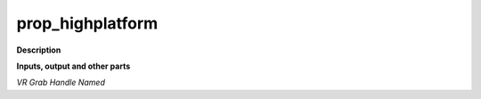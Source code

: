 prop_highplatform
=================

.. _prop_highplatform:

**Description**



**Inputs, output and other parts**

*VR Grab Handle Named* 

